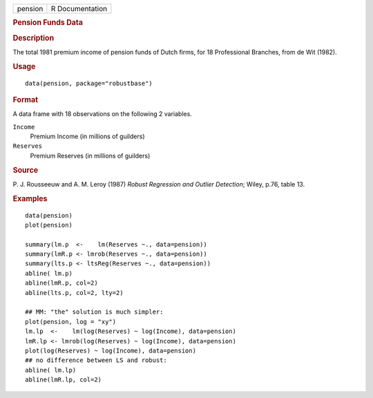 .. container::

   .. container::

      ======= ===============
      pension R Documentation
      ======= ===============

      .. rubric:: Pension Funds Data
         :name: pension-funds-data

      .. rubric:: Description
         :name: description

      The total 1981 premium income of pension funds of Dutch firms, for
      18 Professional Branches, from de Wit (1982).

      .. rubric:: Usage
         :name: usage

      ::

         data(pension, package="robustbase")

      .. rubric:: Format
         :name: format

      A data frame with 18 observations on the following 2 variables.

      ``Income``
         Premium Income (in millions of guilders)

      ``Reserves``
         Premium Reserves (in millions of guilders)

      .. rubric:: Source
         :name: source

      P. J. Rousseeuw and A. M. Leroy (1987) *Robust Regression and
      Outlier Detection*; Wiley, p.76, table 13.

      .. rubric:: Examples
         :name: examples

      ::

         data(pension)
         plot(pension)

         summary(lm.p  <-    lm(Reserves ~., data=pension))
         summary(lmR.p <- lmrob(Reserves ~., data=pension))
         summary(lts.p <- ltsReg(Reserves ~., data=pension))
         abline( lm.p)
         abline(lmR.p, col=2)
         abline(lts.p, col=2, lty=2)

         ## MM: "the" solution is much simpler:
         plot(pension, log = "xy")
         lm.lp  <-    lm(log(Reserves) ~ log(Income), data=pension)
         lmR.lp <- lmrob(log(Reserves) ~ log(Income), data=pension)
         plot(log(Reserves) ~ log(Income), data=pension)
         ## no difference between LS and robust:
         abline( lm.lp)
         abline(lmR.lp, col=2)
